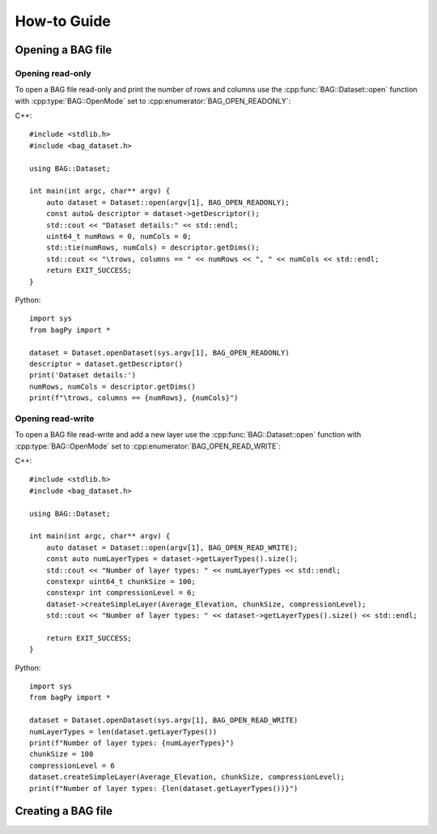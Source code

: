 ============
How-to Guide
============
.. reStructuredText newbie examples:
.. A `regular link`_.
.. .. _regular link: http://ccom.unh.edu
.. See C++ API Reference :doc:`../cpp-api/index` for more information.
.. See Python API Reference :doc:`../python-api/index` for more information.
.. Link to a C++ entities: :cpp:class:`BAG::Dataset`, :cpp:func:`BAG::Dataset::open`

Opening a BAG file
==================

Opening read-only
-----------------
To open a BAG file read-only and print the number of rows and columns use the
:cpp:func:`BAG::Dataset::open` function with :cpp:type:`BAG::OpenMode` set to
:cpp:enumerator:`BAG_OPEN_READONLY`:

C++::

    #include <stdlib.h>
    #include <bag_dataset.h>

    using BAG::Dataset;

    int main(int argc, char** argv) {
        auto dataset = Dataset::open(argv[1], BAG_OPEN_READONLY);
        const auto& descriptor = dataset->getDescriptor();
        std::cout << "Dataset details:" << std::endl;
        uint64_t numRows = 0, numCols = 0;
        std::tie(numRows, numCols) = descriptor.getDims();
        std::cout << "\trows, columns == " << numRows << ", " << numCols << std::endl;
        return EXIT_SUCCESS;
    }

Python::

    import sys
    from bagPy import *

    dataset = Dataset.openDataset(sys.argv[1], BAG_OPEN_READONLY)
    descriptor = dataset.getDescriptor()
    print('Dataset details:')
    numRows, numCols = descriptor.getDims()
    print(f"\trows, columns == {numRows}, {numCols}")

Opening read-write
------------------
To open a BAG file read-write and add a new layer use the :cpp:func:`BAG::Dataset::open` function with
:cpp:type:`BAG::OpenMode` set to :cpp:enumerator:`BAG_OPEN_READ_WRITE`:

C++::

    #include <stdlib.h>
    #include <bag_dataset.h>

    using BAG::Dataset;

    int main(int argc, char** argv) {
        auto dataset = Dataset::open(argv[1], BAG_OPEN_READ_WRITE);
        const auto numLayerTypes = dataset->getLayerTypes().size();
        std::cout << "Number of layer types: " << numLayerTypes << std::endl;
        constexpr uint64_t chunkSize = 100;
        constexpr int compressionLevel = 6;
        dataset->createSimpleLayer(Average_Elevation, chunkSize, compressionLevel);
        std::cout << "Number of layer types: " << dataset->getLayerTypes().size() << std::endl;

        return EXIT_SUCCESS;
    }

Python::

    import sys
    from bagPy import *

    dataset = Dataset.openDataset(sys.argv[1], BAG_OPEN_READ_WRITE)
    numLayerTypes = len(dataset.getLayerTypes())
    print(f"Number of layer types: {numLayerTypes}")
    chunkSize = 100
    compressionLevel = 6
    dataset.createSimpleLayer(Average_Elevation, chunkSize, compressionLevel);
    print(f"Number of layer types: {len(dataset.getLayerTypes())}")

Creating a BAG file
===================






